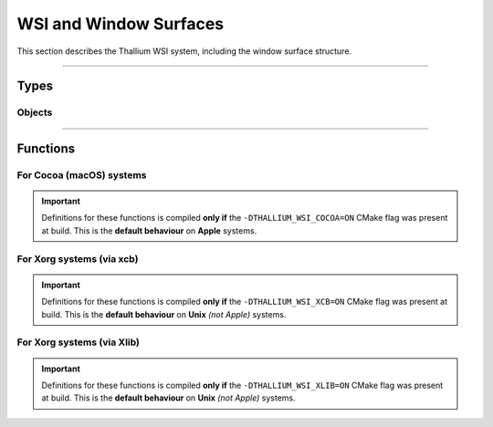 WSI and Window Surfaces
=======================

This section describes the Thallium WSI system, including the window surface structure.


*****


Types
-----


Objects
^^^^^^^

.. doxygentypedef:: TL_WindowSurface_t


*****


Functions
---------


For Cocoa (macOS) systems
^^^^^^^^^^^^^^^^^^^^^^^^^

.. important::
    Definitions for these functions is compiled **only if** the ``-DTHALLIUM_WSI_COCOA=ON`` CMake flag was present at build. This is the
    **default behaviour** on **Apple** systems.

.. doxygenfunction:: TL_WindowSurfaceCreateCocoa


For Xorg systems (via xcb)
^^^^^^^^^^^^^^^^^^^^^^^^^^

.. important::
    Definitions for these functions is compiled **only if** the ``-DTHALLIUM_WSI_XCB=ON`` CMake flag was present at build. This is the
    **default behaviour** on **Unix** *(not Apple)* systems.

.. doxygenfunction:: TL_WindowSurfaceCreateXCB


For Xorg systems (via Xlib)
^^^^^^^^^^^^^^^^^^^^^^^^^^^

.. important::
    Definitions for these functions is compiled **only if** the ``-DTHALLIUM_WSI_XLIB=ON`` CMake flag was present at build. This is the
    **default behaviour** on **Unix** *(not Apple)* systems.

.. doxygenfunction:: TL_WindowSurfaceCreateXlib

